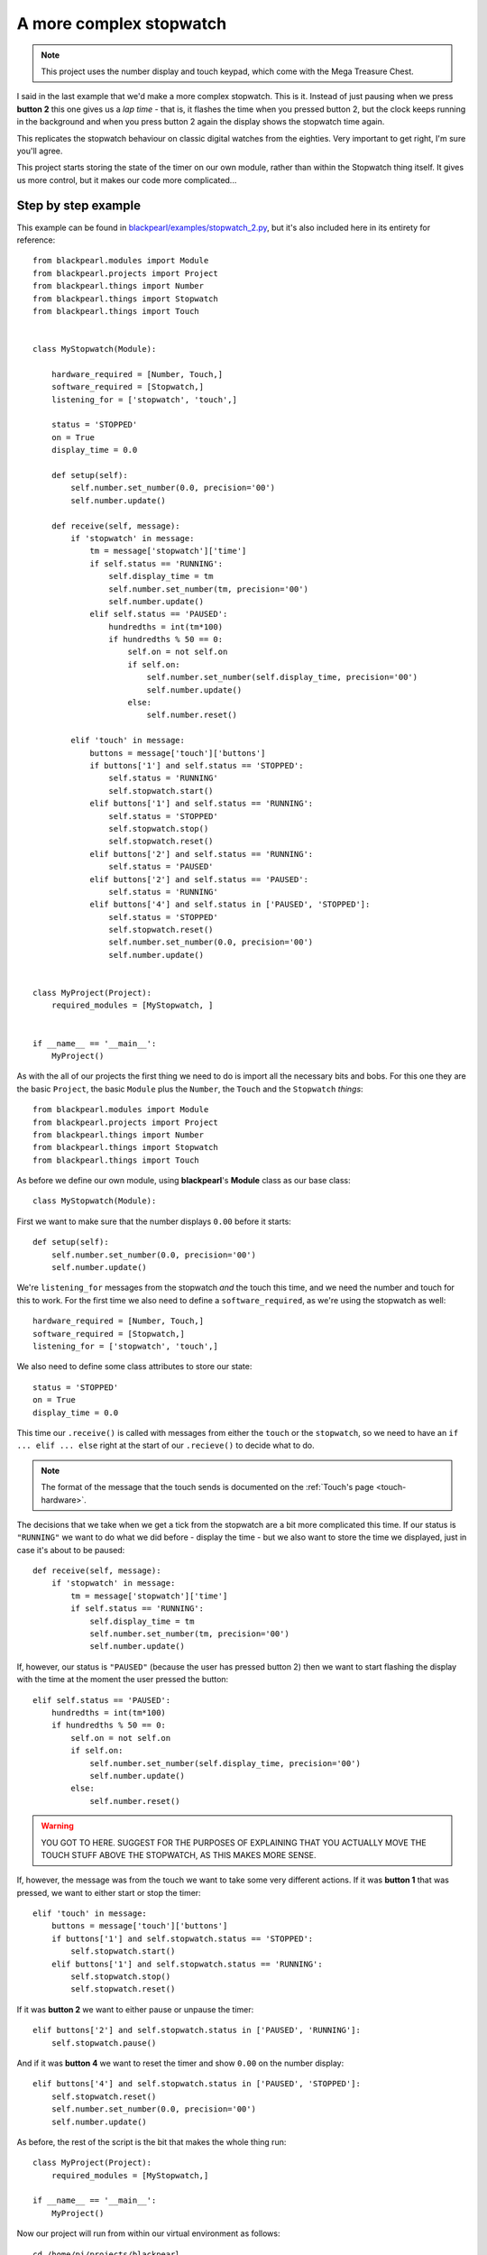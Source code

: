 .. _example-stopwatch_2:
    
A more complex stopwatch
========================

.. note:: This project uses the number display and touch keypad, which come with
          the Mega Treasure Chest.

I said in the last example that we'd make a more complex stopwatch. This is it.
Instead of just pausing when we press **button 2** this one gives us a *lap
time* - that is, it flashes the time when you pressed button 2, but the clock
keeps running in the background and when you press button 2 again the display
shows the stopwatch time again.

This replicates the stopwatch behaviour on classic digital watches from the
eighties. Very important to get right, I'm sure you'll agree.

This project starts storing the state of the timer on our own module, rather
than within the Stopwatch thing itself. It gives us more control, but it makes
our code more complicated...

Step by step example
--------------------

This example can be found in
`blackpearl/examples/stopwatch_2.py
<https://github.com/offmessage/blackpearl/blob/master/blackpearl/examples/stopwatch_2.py>`_,
but it's also included here in its entirety for reference::
  
  from blackpearl.modules import Module
  from blackpearl.projects import Project
  from blackpearl.things import Number
  from blackpearl.things import Stopwatch
  from blackpearl.things import Touch
  
  
  class MyStopwatch(Module):
      
      hardware_required = [Number, Touch,]
      software_required = [Stopwatch,]
      listening_for = ['stopwatch', 'touch',]
      
      status = 'STOPPED'
      on = True
      display_time = 0.0
      
      def setup(self):
          self.number.set_number(0.0, precision='00')
          self.number.update()
        
      def receive(self, message):
          if 'stopwatch' in message:
              tm = message['stopwatch']['time']
              if self.status == 'RUNNING':
                  self.display_time = tm
                  self.number.set_number(tm, precision='00')
                  self.number.update()
              elif self.status == 'PAUSED':
                  hundredths = int(tm*100)
                  if hundredths % 50 == 0:
                      self.on = not self.on
                      if self.on:
                          self.number.set_number(self.display_time, precision='00')
                          self.number.update()
                      else:
                          self.number.reset()
                      
          elif 'touch' in message:
              buttons = message['touch']['buttons']
              if buttons['1'] and self.status == 'STOPPED':
                  self.status = 'RUNNING'
                  self.stopwatch.start()
              elif buttons['1'] and self.status == 'RUNNING':
                  self.status = 'STOPPED'
                  self.stopwatch.stop()
                  self.stopwatch.reset()
              elif buttons['2'] and self.status == 'RUNNING':
                  self.status = 'PAUSED'
              elif buttons['2'] and self.status == 'PAUSED':
                  self.status = 'RUNNING'
              elif buttons['4'] and self.status in ['PAUSED', 'STOPPED']:
                  self.status = 'STOPPED'
                  self.stopwatch.reset()
                  self.number.set_number(0.0, precision='00')
                  self.number.update()
          
          
  class MyProject(Project):
      required_modules = [MyStopwatch, ]
      
  
  if __name__ == '__main__':
      MyProject()  
  
As with the all of our projects the first thing we need to do is import all the
necessary bits and bobs. For this one they are the basic ``Project``, the basic
``Module`` plus the ``Number``, the ``Touch`` and the ``Stopwatch`` *things*::

  from blackpearl.modules import Module
  from blackpearl.projects import Project
  from blackpearl.things import Number
  from blackpearl.things import Stopwatch
  from blackpearl.things import Touch

As before we define our own module, using **blackpearl**'s **Module** class as
our base class::

  class MyStopwatch(Module):
      
First we want to make sure that the number displays ``0.00`` before it starts::
  
      def setup(self):
          self.number.set_number(0.0, precision='00')
          self.number.update()
  
We're ``listening_for`` messages from the stopwatch *and* the touch this time,
and we need the number and touch for this to work. For the first time we also
need to define a ``software_required``, as we're using the stopwatch as well::

      hardware_required = [Number, Touch,]
      software_required = [Stopwatch,]
      listening_for = ['stopwatch', 'touch',]
  
We also need to define some class attributes to store our state::
  
      status = 'STOPPED'
      on = True
      display_time = 0.0

This time our ``.receive()`` is called with messages from either the ``touch``
or the ``stopwatch``, so we need to have an ``if ... elif ... else`` right at
the start of our ``.recieve()`` to decide what to do.

.. note:: The format of the message that the touch sends is documented on the
          :ref:`Touch's page <touch-hardware>`.

The decisions that we take when we get a tick from the stopwatch are a bit more
complicated this time. If our status is ``"RUNNING"`` we want to do what we did
before - display the time - but we also want to store the time we displayed,
just in case it's about to be paused::

      def receive(self, message):
          if 'stopwatch' in message:
              tm = message['stopwatch']['time']
              if self.status == 'RUNNING':
                  self.display_time = tm
                  self.number.set_number(tm, precision='00')
                  self.number.update()
                  
If, however, our status is ``"PAUSED"`` (because the user has pressed button 2)
then we want to start flashing the display with the time at the moment the user
pressed the button::
  
              elif self.status == 'PAUSED':
                  hundredths = int(tm*100)
                  if hundredths % 50 == 0:
                      self.on = not self.on
                      if self.on:
                          self.number.set_number(self.display_time, precision='00')
                          self.number.update()
                      else:
                          self.number.reset()
  
.. warning:: YOU GOT TO HERE. SUGGEST FOR THE PURPOSES OF EXPLAINING THAT YOU
             ACTUALLY MOVE THE TOUCH STUFF ABOVE THE STOPWATCH, AS THIS MAKES
             MORE SENSE.
             
If, however, the message was from the touch we want to take some very different
actions. If it was **button 1** that was pressed, we want to either start or 
stop the timer::
  
          elif 'touch' in message:
              buttons = message['touch']['buttons']
              if buttons['1'] and self.stopwatch.status == 'STOPPED':
                  self.stopwatch.start()
              elif buttons['1'] and self.stopwatch.status == 'RUNNING':
                  self.stopwatch.stop()
                  self.stopwatch.reset()
  
If it was **button 2** we want to either pause or unpause the timer::
  
              elif buttons['2'] and self.stopwatch.status in ['PAUSED', 'RUNNING']:
                  self.stopwatch.pause()
  
And if it was **button 4** we want to reset the timer and show ``0.00`` on the
number display::
  
              elif buttons['4'] and self.stopwatch.status in ['PAUSED', 'STOPPED']:
                  self.stopwatch.reset()
                  self.number.set_number(0.0, precision='00')
                  self.number.update()
  
As before, the rest of the script is the bit that makes the whole thing run::

  class MyProject(Project):
      required_modules = [MyStopwatch,]
  
  if __name__ == '__main__':
      MyProject()
  
Now our project will run from within our virtual environment as follows::

  cd /home/pi/projects/blackpearl
  source venv/bin/activate
  python blackpearl/examples/stopwatch_2.py
  
  